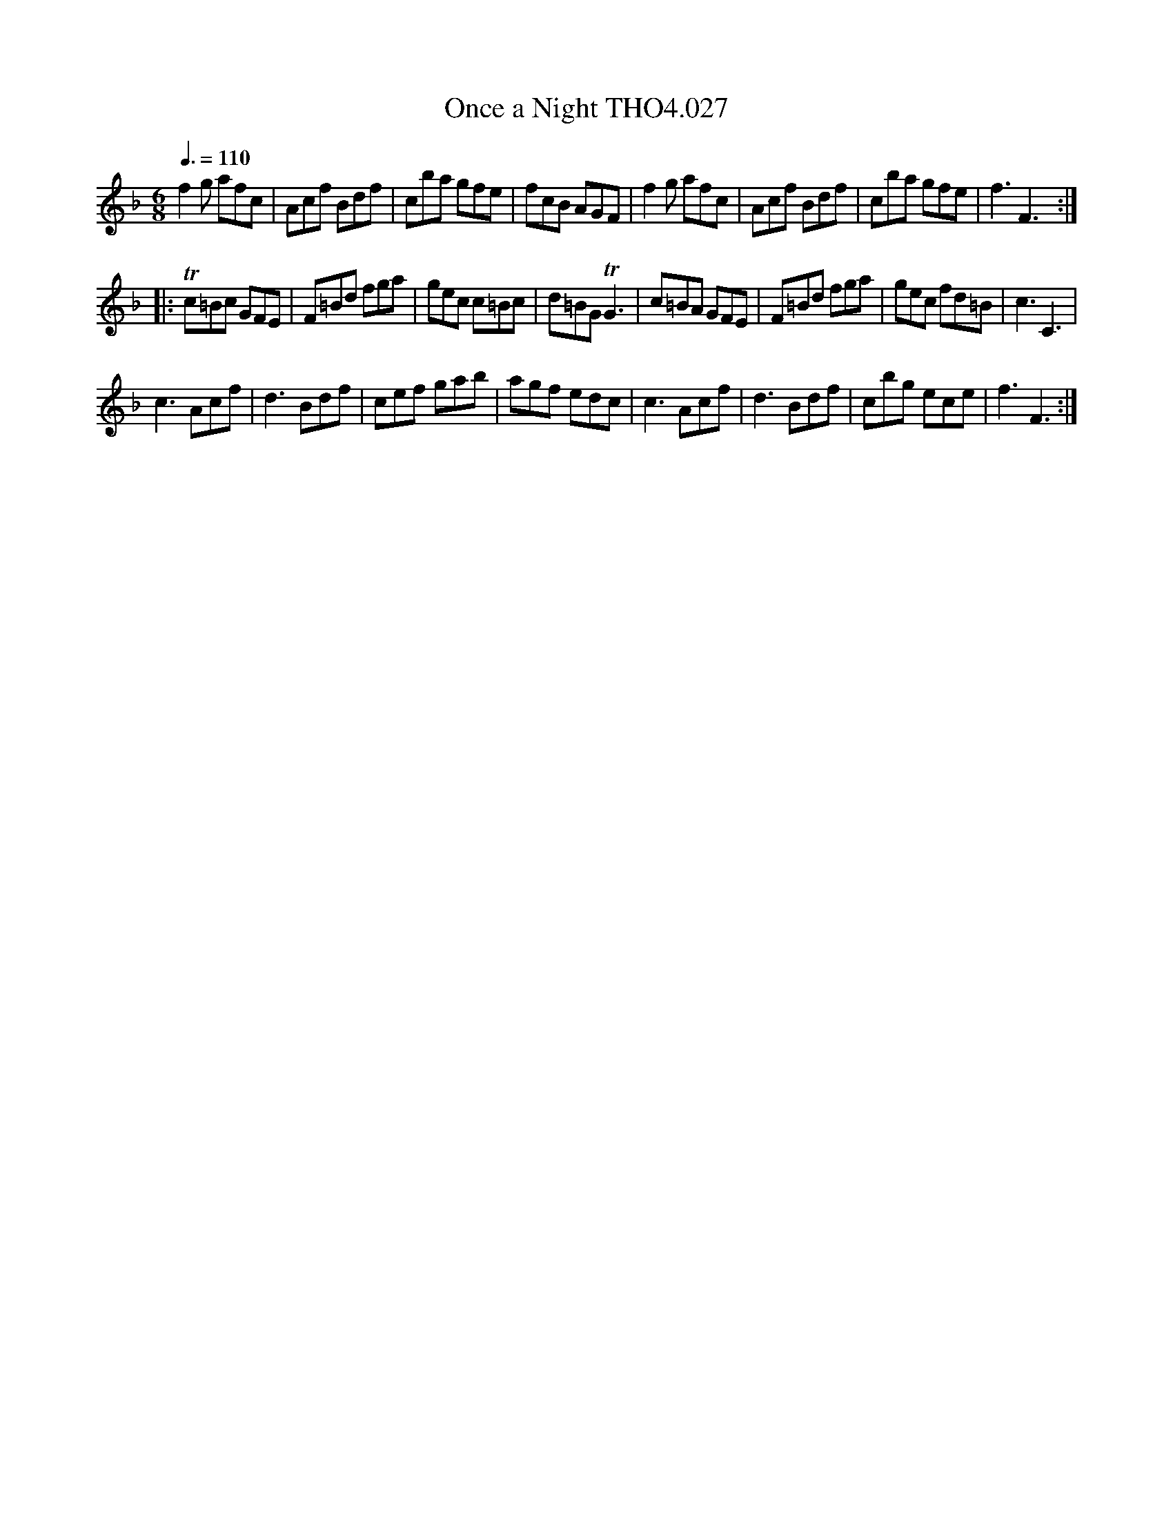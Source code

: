 X:27
T:Once a Night THO4.027
M:6/8
L:1/8
Z:vmp. Peter Dunk 2010/11.from a transcription by Fynn Titford-Mock 2007
B:Thompson's Compleat Collection of 200 Favourite Country Dances Volume IV.
Q:3/8=110
K:F
f2 g afc|Acf Bdf|cba gfe|fcB AGF|f2 g afc|Acf Bdf|cba gfe|f3F3:|
|:Tc=Bc GFE|F=Bd fga|gec c=Bc|d=BG TG3|\
c=BA GFE|F=Bd fga|gec fd=B| c3C3|
c3 Acf|d3 Bdf|cef gab|agf edc|c3 Acf|d3 Bdf|cbg ece|f3F3:|
